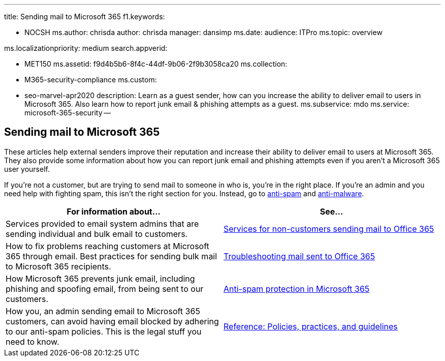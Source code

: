 '''

title: Sending mail to Microsoft 365 f1.keywords:

* NOCSH ms.author: chrisda author: chrisda manager: dansimp ms.date:  audience: ITPro ms.topic: overview

ms.localizationpriority: medium search.appverid:

* MET150 ms.assetid: f9d4b5b6-8f4c-44df-9b06-2f9b3058ca20 ms.collection:
* M365-security-compliance ms.custom:
* seo-marvel-apr2020 description: Learn as a guest sender, how can you increase the ability to deliver email to users in Microsoft 365.
Also learn how to report junk email & phishing attempts as a guest.
ms.subservice: mdo ms.service: microsoft-365-security --

== Sending mail to Microsoft 365

These articles help external senders improve their reputation and increase their ability to deliver email to users at Microsoft 365.
They also provide some information about how you can report junk email and phishing attempts even if you aren't a Microsoft 365 user yourself.

If you're not a customer, but are trying to send mail to someone in who is, you're in the right place.
If you're an admin and you need help with fighting spam, this isn't the right section for you.
Instead, go to xref:anti-spam-protection.adoc[anti-spam] and xref:anti-malware-protection.adoc[anti-malware].

|===
| For information about... | See...

| Services provided to email system admins that are sending individual and bulk email to customers.
| xref:services-for-non-customers.adoc[Services for non-customers sending mail to Office 365]

| How to fix problems reaching customers at Microsoft 365 through email.
Best practices for sending bulk mail to Microsoft 365 recipients.
| xref:troubleshooting-mail-sent-to-office-365.adoc[Troubleshooting mail sent to Office 365]

| How Microsoft 365 prevents junk email, including phishing and spoofing email, from being sent to our customers.
| xref:anti-spam-protection.adoc[Anti-spam protection in Microsoft 365]

| How you, an admin sending email to Microsoft 365 customers, can avoid having email blocked by adhering to our anti-spam policies.
This is the legal stuff you need to know.
| xref:reference-policies-practices-and-guidelines.adoc[Reference: Policies, practices, and guidelines]
|===
